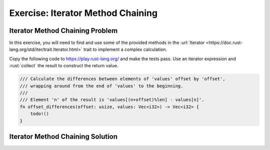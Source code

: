 ====================================
Exercise: Iterator Method Chaining
====================================

------------------------------------
Iterator Method Chaining Problem
------------------------------------

In this exercise, you will need to find and use some of the provided
methods in the
:url:`Iterator <https://doc.rust-lang.org/std/iter/trait.Iterator.html>`
trait to implement a complex calculation.

Copy the following code to https://play.rust-lang.org/ and make the
tests pass. Use an iterator expression and :rust:`collect` the result to
construct the return value.

.. code:: rust

   /// Calculate the differences between elements of 'values' offset by 'offset',
   /// wrapping around from the end of 'values' to the beginning.
   ///
   /// Element 'n' of the result is 'values[(n+offset)%len] - values[n]'.
   fn offset_differences(offset: usize, values: Vec<i32>) -> Vec<i32> {
       todo!()
   }

.. container:: source_include 170_iterators/src/170_iterators.rs :start-after://ANCHOR-unit_tests :code:rust

------------------------------------
Iterator Method Chaining Solution
------------------------------------

.. container:: source_include 170_iterators/src/170_iterators.rs :start-after://ANCHOR-solution :end-before://ANCHOR-unit_tests :code:rust
